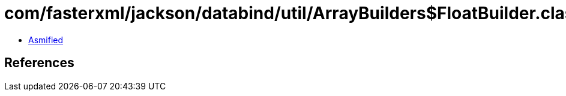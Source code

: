 = com/fasterxml/jackson/databind/util/ArrayBuilders$FloatBuilder.class

 - link:ArrayBuilders$FloatBuilder-asmified.java[Asmified]

== References

